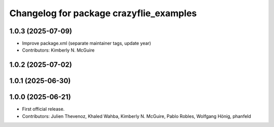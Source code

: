 ^^^^^^^^^^^^^^^^^^^^^^^^^^^^^^^^^^^^^^^^
Changelog for package crazyflie_examples
^^^^^^^^^^^^^^^^^^^^^^^^^^^^^^^^^^^^^^^^

1.0.3 (2025-07-09)
------------------
* Improve package.xml (separate maintainer tags, update year)
* Contributors: Kimberly N. McGuire

1.0.2 (2025-07-02)
------------------

1.0.1 (2025-06-30)
------------------


1.0.0 (2025-06-21)
------------------
* First official release.
* Contributors: Julien Thevenoz, Khaled Wahba, Kimberly N. McGuire, Pablo Robles, Wolfgang Hönig, phanfeld
